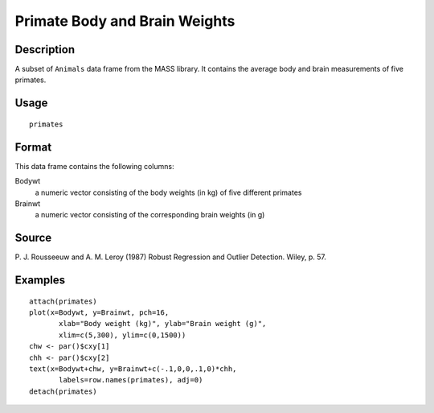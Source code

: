 +--------------------------------------+--------------------------------------+
| primates                             |
| R Documentation                      |
+--------------------------------------+--------------------------------------+

Primate Body and Brain Weights
------------------------------

Description
~~~~~~~~~~~

A subset of ``Animals`` data frame from the MASS library. It contains
the average body and brain measurements of five primates.

Usage
~~~~~

::

    primates

Format
~~~~~~

This data frame contains the following columns:

Bodywt
    a numeric vector consisting of the body weights (in kg) of five
    different primates

Brainwt
    a numeric vector consisting of the corresponding brain weights (in
    g)

Source
~~~~~~

P. J. Rousseeuw and A. M. Leroy (1987) Robust Regression and Outlier
Detection. Wiley, p. 57.

Examples
~~~~~~~~

::

    attach(primates)
    plot(x=Bodywt, y=Brainwt, pch=16,
           xlab="Body weight (kg)", ylab="Brain weight (g)",
           xlim=c(5,300), ylim=c(0,1500))
    chw <- par()$cxy[1]
    chh <- par()$cxy[2]
    text(x=Bodywt+chw, y=Brainwt+c(-.1,0,0,.1,0)*chh,
           labels=row.names(primates), adj=0)
    detach(primates)

